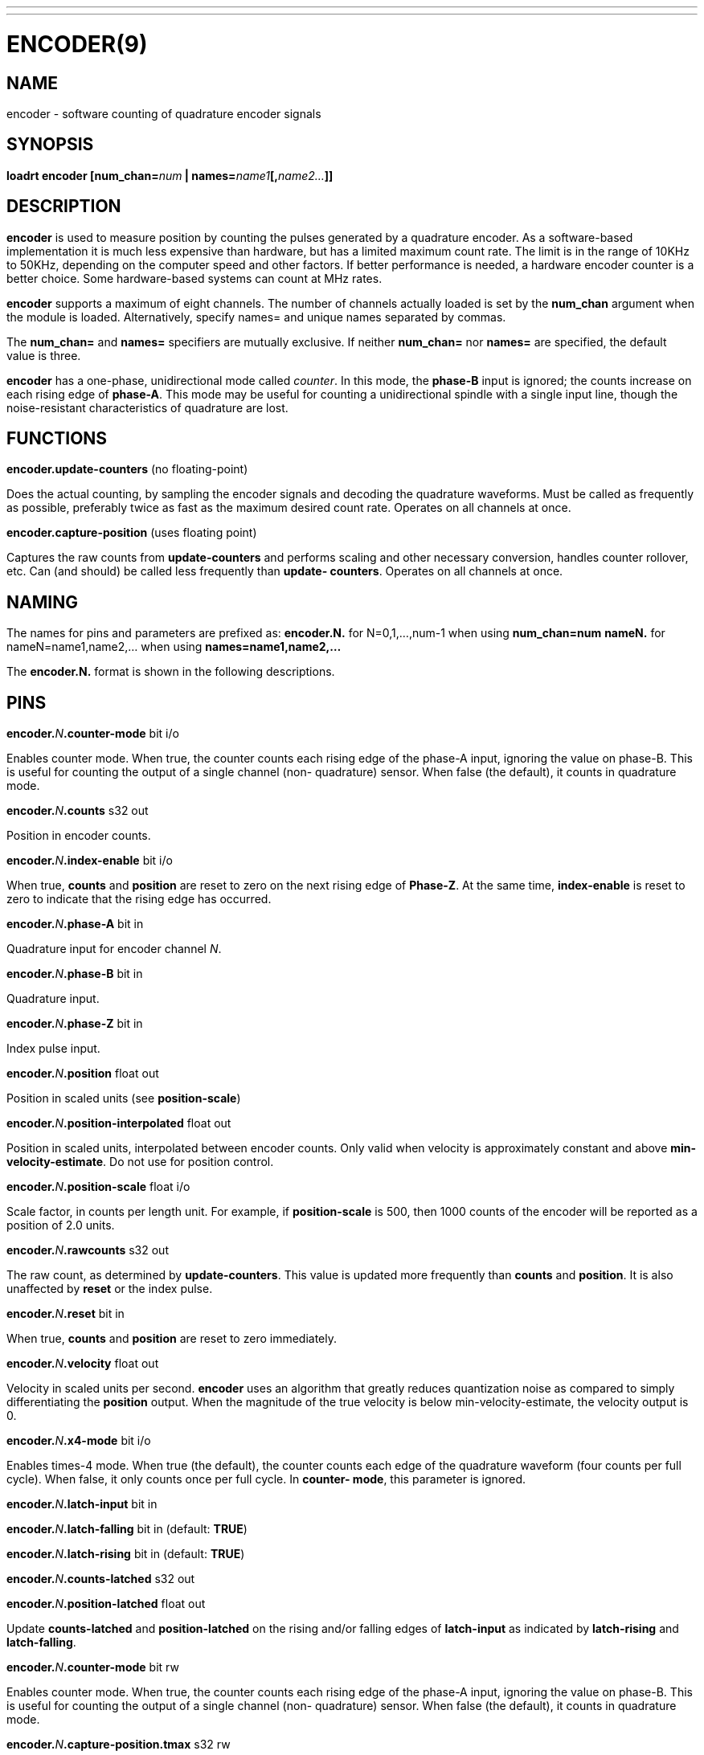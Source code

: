 ---
---
:skip-front-matter:

= ENCODER(9)
:manmanual: HAL Components
:mansource: ../man/man9/encoder.9.asciidoc
:man version :

== NAME
encoder - software counting of quadrature encoder signals

== SYNOPSIS
**loadrt encoder [num_chan=**__num__** | names=**__name1__**[,**__name2...__**]]**

== DESCRIPTION
**encoder** is used to measure position by counting the pulses
generated by a quadrature encoder.  As a software-based implementation
it is much less expensive than hardware, but has a limited maximum
count rate.  The limit is in the range of 10KHz to 50KHz, depending
on the computer speed and other factors.  If better performance is
needed, a hardware encoder counter is a better choice.
Some hardware-based systems can count at MHz rates.

**encoder** supports a maximum of eight channels.  The number of
channels actually loaded is set by the **num_chan** argument when
the module is loaded.  Alternatively, specify names= and unique names
separated by commas.

The **num_chan=** and **names=** specifiers are mutually exclusive.
If neither **num_chan=** nor **names=** are specified, the default
value is three.

**encoder** has a one-phase, unidirectional mode called __counter__.
In this mode, the **phase-B** input is ignored; the counts increase on
each rising edge of **phase-A**.  This mode may be useful for counting
a unidirectional spindle with a single input line, though the noise-resistant
characteristics of quadrature are lost.

== FUNCTIONS
**encoder.update-counters** (no floating-point)

[indent=4]
====
Does the actual counting, by sampling the encoder signals and
decoding the quadrature waveforms.  Must be called as frequently
as possible, preferably twice as fast as the maximum desired
count rate.  Operates on all channels at once.
====

**encoder.capture-position** (uses floating point)

[indent=4]
====
Captures the raw counts from **update-counters** and performs
scaling and other necessary conversion, handles counter rollover,
etc. Can (and should) be called less frequently than **update-
counters**. Operates on all channels at once.
====

== NAMING
The names for pins and parameters are prefixed as:
  **encoder.N.** for N=0,1,...,num-1 when using **num_chan=num**
  **nameN.** for nameN=name1,name2,... when using **names=name1,name2,...**

The **encoder.N.** format is shown in the following descriptions.

== PINS
**encoder.**__N__**.counter-mode** bit i/o

[indent=4]
====
Enables counter mode.  When true, the counter counts each rising
edge of the phase-A input, ignoring the value on phase-B.  This
is useful for counting the output of a single channel (non-
quadrature) sensor.  When false (the default), it counts in
quadrature mode.
====

**encoder.**__N__**.counts** s32 out

[indent=4]
====
Position in encoder counts.
====

**encoder.**__N__**.index-enable** bit i/o

[indent=4]
====
When true, **counts** and **position** are reset to zero on the next
rising edge of **Phase-Z**.  At the same time, **index-enable** is reset
to zero to indicate that the rising edge has occurred.
====

**encoder.**__N__**.phase-A** bit in

[indent=4]
====
Quadrature input for encoder channel __N__.
====

**encoder.**__N__**.phase-B** bit in

[indent=4]
====
Quadrature input.
====

**encoder.**__N__**.phase-Z** bit in

[indent=4]
====
Index pulse input.
====

**encoder.**__N__**.position** float out

[indent=4]
====
Position in scaled units (see **position-scale**)
====

**encoder.**__N__**.position-interpolated** float out

[indent=4]
====
Position in scaled units, interpolated between encoder counts.
Only valid when velocity is approximately constant and above
**min-velocity-estimate**. Do not use for position control.
====

**encoder.**__N__**.position-scale** float i/o

[indent=4]
====
Scale factor, in counts per length unit.  For example, if
**position-scale** is 500, then 1000 counts of the encoder will
be reported as a position of 2.0 units.
====

**encoder.**__N__**.rawcounts** s32 out

[indent=4]
====
The raw count, as determined by **update-counters**. This value
is updated more frequently than **counts** and **position**.  It is
also unaffected by **reset** or the index pulse.
====

**encoder.**__N__**.reset** bit in

[indent=4]
====
When true, **counts** and **position** are reset to zero immediately.
====

**encoder.**__N__**.velocity** float out

[indent=4]
====
Velocity in scaled units per second.  **encoder** uses an algorithm
that greatly reduces quantization noise as compared to simply
differentiating the **position** output.  When the magnitude of the
true velocity is below min-velocity-estimate, the velocity
output is 0.
====

**encoder.**__N__**.x4-mode** bit i/o

[indent=4]
====
Enables times-4 mode.  When true (the default), the counter counts
each edge of the quadrature waveform (four counts per full cycle).
When false, it only counts once per full cycle.  In **counter-
mode**, this parameter is ignored.
====

**encoder.**__N__**.latch-input** bit in

**encoder.**__N__**.latch-falling** bit in (default: **TRUE**)

**encoder.**__N__**.latch-rising** bit in (default: **TRUE**)

**encoder.**__N__**.counts-latched** s32 out

**encoder.**__N__**.position-latched** float out

[indent=4]
====
Update **counts-latched** and **position-latched** on the rising and/or
falling edges of **latch-input** as indicated by **latch-rising** and
**latch-falling**.
====

**encoder.**__N__**.counter-mode** bit rw

[indent=4]
====
Enables counter mode.  When true, the counter counts each rising
edge of the phase-A input, ignoring the value on phase-B.  This
is useful for counting the output of a single channel (non-
quadrature) sensor. When false (the default), it counts in
quadrature mode.
====

**encoder.**__N__**.capture-position.tmax** s32 rw

[indent=4]
====
    Maximum number of CPU cycles it took to execute this function.
====

== PARAMETERS
Parameter names for num_chan= specifier are:

[indent=4]
====
**encoder.**__N__**.the_parameter_name**
====

Parameter names for names= specifier are:

[indent=4]
====
**nameN.the_parameter_name**
====

**encoder.**__N__**.min-velocity-estimate** float rw (default: 1.0)

[indent=4]
====
Determine the minimum true velocity magnitude at which **velocity**
will be estimated as nonzero and **postition-interpolated** will
be interpolated. The units of **min-velocity-estimate** are the same
as the units of **velocity**.  Setting this parameter too low will
cause it to take a long time for **velocity** to go to 0 after
encoder pulses have stopped arriving.
====